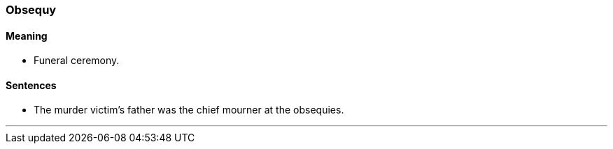 === Obsequy

==== Meaning

* Funeral ceremony.

==== Sentences

* The murder victim's father was the chief mourner at the [.underline]#obsequies#.

'''
